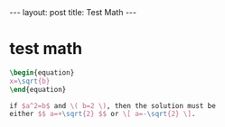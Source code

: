 #+BEGIN_HTML
---
layout: post
title: Test Math
---
#+END_HTML
#+OPTIONS: toc:nil
#+OPTIONS: tex:t
#+STARTUP: latexpreview


* test math
  #+BEGIN_SRC latex
    \begin{equation}
    x=\sqrt{b}
    \end{equation}

    if $a^2=b$ and \( b=2 \), then the solution must be
    either $$ a=+\sqrt{2} $$ or \[ a=-\sqrt{2} \].
  #+END_SRC

